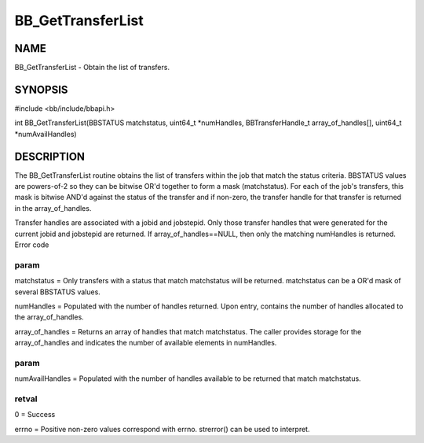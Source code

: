 
##################
BB_GetTransferList
##################


****
NAME
****


BB_GetTransferList - Obtain the list of transfers.


********
SYNOPSIS
********


#include <bb/include/bbapi.h>

int BB_GetTransferList(BBSTATUS matchstatus, uint64_t \*numHandles, BBTransferHandle_t array_of_handles[], uint64_t \*numAvailHandles)


***********
DESCRIPTION
***********


The BB_GetTransferList routine obtains the list of transfers within the job that match the status criteria. BBSTATUS values are powers-of-2 so they can be bitwise OR'd together to form a mask (matchstatus). For each of the job's transfers, this mask is bitwise AND'd against the status of the transfer and if non-zero, the transfer handle for that transfer is returned in the array_of_handles.

Transfer handles are associated with a jobid and jobstepid. Only those transfer handles that were generated for the current jobid and jobstepid are returned.
If array_of_handles==NULL, then only the matching numHandles is returned. 
Error code

param
=====


matchstatus = Only transfers with a status that match matchstatus will be returned. matchstatus can be a OR'd mask of several BBSTATUS values.

numHandles = Populated with the number of handles returned. Upon entry, contains the number of handles allocated to the array_of_handles.

array_of_handles = Returns an array of handles that match matchstatus. The caller provides storage for the array_of_handles and indicates the number of available elements in numHandles.


param
=====


numAvailHandles = Populated with the number of handles available to be returned that match matchstatus.


retval
======


0 = Success

errno = Positive non-zero values correspond with errno. strerror() can be used to interpret.


